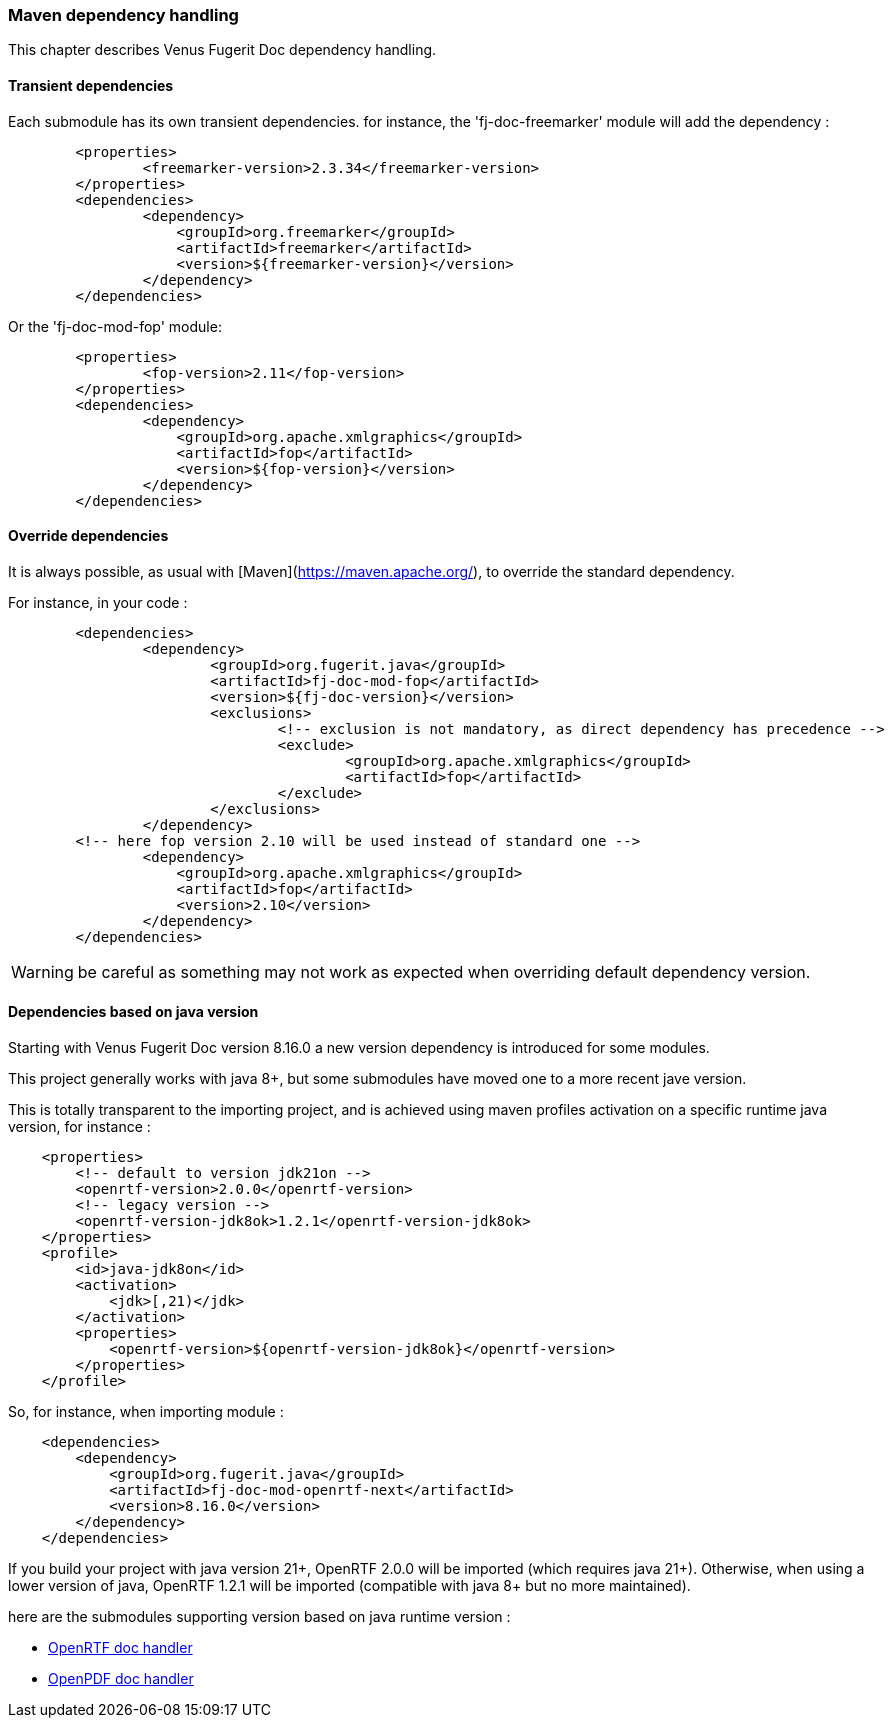 <<<
[#doc-maven-dependency-handling]
=== Maven dependency handling

This chapter describes Venus Fugerit Doc dependency handling.

[#doc-maven-dependency-handling-transient]
==== Transient dependencies

Each submodule has its own transient dependencies.
for instance, the 'fj-doc-freemarker' module will add the dependency :

[source,xml]
----
	<properties>
		<freemarker-version>2.3.34</freemarker-version>
	</properties>
	<dependencies>
		<dependency>
		    <groupId>org.freemarker</groupId>
		    <artifactId>freemarker</artifactId>
		    <version>${freemarker-version}</version>
		</dependency>
	</dependencies>
----

Or the 'fj-doc-mod-fop' module:

[source,xml]
----
	<properties>
		<fop-version>2.11</fop-version>
	</properties>
	<dependencies>
		<dependency>
		    <groupId>org.apache.xmlgraphics</groupId>
		    <artifactId>fop</artifactId>
		    <version>${fop-version}</version>
		</dependency>
	</dependencies>
----

[#doc-maven-dependency-handling-override]
==== Override dependencies

It is always possible, as usual with [Maven](https://maven.apache.org/), to override the standard dependency.

For instance, in your code :

[source,xml]
----
	<dependencies>
		<dependency>
			<groupId>org.fugerit.java</groupId>
			<artifactId>fj-doc-mod-fop</artifactId>
			<version>${fj-doc-version}</version>
			<exclusions>
				<!-- exclusion is not mandatory, as direct dependency has precedence -->
				<exclude>
					<groupId>org.apache.xmlgraphics</groupId>
					<artifactId>fop</artifactId>
				</exclude>
			</exclusions>
		</dependency>
        <!-- here fop version 2.10 will be used instead of standard one -->
		<dependency>
		    <groupId>org.apache.xmlgraphics</groupId>
		    <artifactId>fop</artifactId>
		    <version>2.10</version>
		</dependency>
	</dependencies>
----

WARNING: be careful as something may not work as expected when overriding default dependency version.

[#doc-maven-dependency-handling-java-version]
==== Dependencies based on java version

Starting with Venus Fugerit Doc version 8.16.0 a new version dependency is introduced for some modules.

This project generally works with java 8+, but some submodules have moved one to a more recent jave version.

This is totally transparent to the importing project, and is achieved using maven profiles
activation on a specific runtime java version, for instance :

[source,xml]
----
    <properties>
        <!-- default to version jdk21on -->
        <openrtf-version>2.0.0</openrtf-version>
        <!-- legacy version -->
        <openrtf-version-jdk8ok>1.2.1</openrtf-version-jdk8ok>
    </properties>
    <profile>
        <id>java-jdk8on</id>
        <activation>
            <jdk>[,21)</jdk>
        </activation>
        <properties>
            <openrtf-version>${openrtf-version-jdk8ok}</openrtf-version>
        </properties>
    </profile>
----

So, for instance, when importing module :

[source,xml]
----
    <dependencies>
        <dependency>
            <groupId>org.fugerit.java</groupId>
            <artifactId>fj-doc-mod-openrtf-next</artifactId>
            <version>8.16.0</version>
        </dependency>
    </dependencies>
----

If you build your project with java version 21+, OpenRTF 2.0.0 will be imported (which requires java 21+).
Otherwise, when using a lower version of java, OpenRTF 1.2.1 will be imported (compatible with java 8+ but no more maintained).

here are the submodules supporting version based on java runtime version :

* xref:#doc-handler-mod-openrtf-ext[OpenRTF doc handler]
* xref:#doc-handler-mod-openpdf-ext[OpenPDF doc handler]